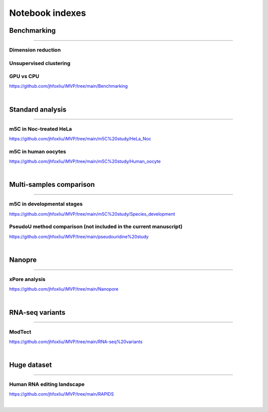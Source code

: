 Notebook indexes
================

Benchmarking
------------

----

Dimension reduction
^^^^^^^^^^^^^^^^^^^

Unsupervised clustering
^^^^^^^^^^^^^^^^^^^^^^^

GPU vs CPU
^^^^^^^^^^
https://github.com/jhfoxliu/iMVP/tree/main/Benchmarking

|

Standard analysis
-----------------

----

m5C in Noc-treated HeLa
^^^^^^^^^^^^^^^^^^^^^^^
https://github.com/jhfoxliu/iMVP/tree/main/m5C%20study/HeLa_Noc

m5C in human oocytes
^^^^^^^^^^^^^^^^^^^^
https://github.com/jhfoxliu/iMVP/tree/main/m5C%20study/Human_oocyte

|

Multi-samples comparison
------------------------

----

m5C in developmental stages
^^^^^^^^^^^^^^^^^^^^^^^^^^^
https://github.com/jhfoxliu/iMVP/tree/main/m5C%20study/Species_development


PseudoU method comparison (not included in the current manuscript)
^^^^^^^^^^^^^^^^^^^^^^^^^^^^^^^^^^^^^^^^^^
https://github.com/jhfoxliu/iMVP/tree/main/pseudouridine%20study

|

Nanopre
-------

----

xPore analysis
^^^^^^^^^^^^^^
https://github.com/jhfoxliu/iMVP/tree/main/Nanopore

|

RNA-seq variants
----------------

----

ModTect
^^^^^^^
https://github.com/jhfoxliu/iMVP/tree/main/RNA-seq%20variants

|

Huge dataset
------------

----

Human RNA editing landscape
^^^^^^^^^^^^^^^^^^^^^^^^^^^
https://github.com/jhfoxliu/iMVP/tree/main/RAPIDS

|
